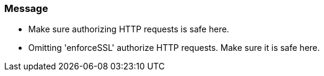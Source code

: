 === Message

* Make sure authorizing HTTP requests is safe here.
* Omitting 'enforceSSL' authorize HTTP requests. Make sure it is safe here.
